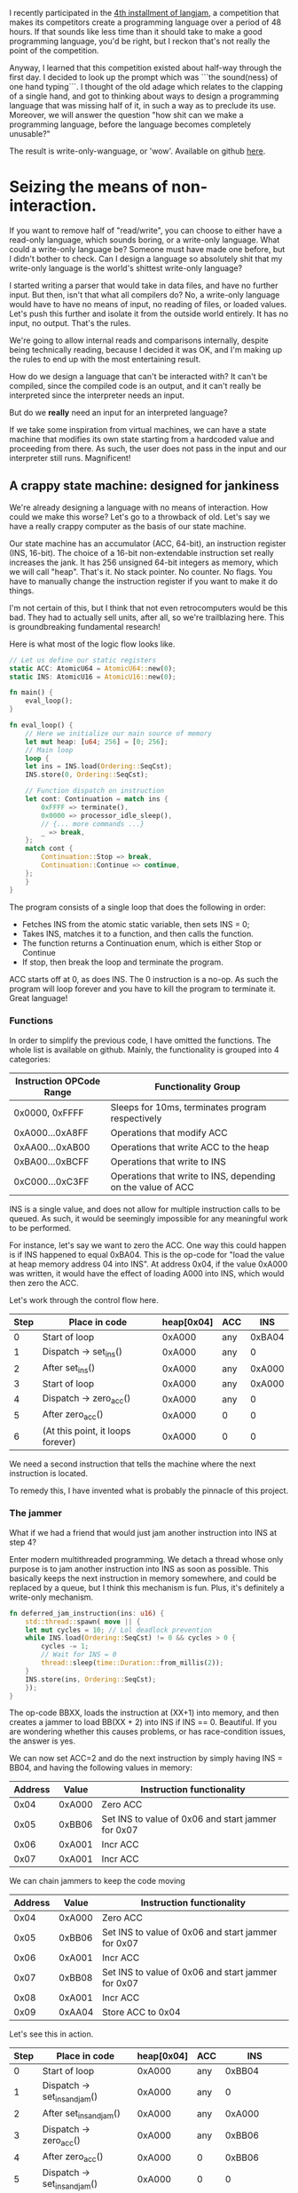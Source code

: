 I recently participated in the [[https://github.com/langjam/jam0004][4th installment of langjam]], a competition that makes its competitors
create a programming language over a period of 48 hours. If that sounds like less time than it should
take to make a good programming language, you'd be right, but I reckon that's not really the point
of the competition.

Anyway, I learned that this competition existed about half-way through the first day. I decided to
look up the prompt which was ```the sound(ness) of one hand typing```. I thought of the old adage
which relates to the clapping of a single hand, and got to thinking about ways to design a programming
language that was missing half of it, in such a way as to preclude its use. Moreover, we will answer
the question "how shit can we make a programming language, before the language becomes completely
unusable?"

The result is write-only-wanguage, or 'wow'. Available on github [[https://github.com/Patrick-Poitras/write-only-wanguage][here]].

* Seizing the means of non-interaction.

If you want to remove half of "read/write", you can choose to either have a read-only language, which
sounds boring, or a write-only language. What could a write-only language be? Someone must have made
one before, but I didn't bother to check. Can I design a language so absolutely shit that my write-only
language is the world's shittest write-only language?

I started writing a parser that would take in data files, and have no further input. But then,
isn't that what all compilers do? No, a write-only language would have to have no means of
input, no reading of files, or loaded values. Let's push this further and isolate it from the outside
world entirely. It has no input, no output. That's the rules.

We're going to allow internal reads and comparisons internally, despite being technically reading,
because I decided it was OK, and I'm making up the rules to end up with the most entertaining result.

How do we design a language that can't be interacted with? It can't be compiled, since the compiled
code is an output, and it can't really be interpreted since the interpreter needs an input.

But do we *really* need an input for an interpreted language?

If we take some inspiration from virtual machines, we can have a state machine that modifies its
own state starting from a hardcoded value and proceeding from there. As such, the user does not
pass in the input and our interpreter still runs. Magnificent!

** A crappy state machine: designed for jankiness

We're already designing a language with no means of interaction. How could we make this worse?
Let's go to a throwback of old. Let's say we have a really crappy computer as the basis of our state
machine.

Our state machine has an accumulator (ACC, 64-bit), an instruction register (INS, 16-bit). The choice
of a 16-bit non-extendable instruction set really increases the jank. It has 256 unsigned 64-bit
integers as memory, which we will call "heap". That's it. No stack pointer. No counter. No flags.
You have to manually change the instruction register if you want to make it do things.

I'm not certain of this, but I think that not even retrocomputers would be this bad. They had
to actually sell units, after all, so we're trailblazing here. This is groundbreaking fundamental
research!

Here is what most of the logic flow looks like.

#+begin_src rust
  // Let us define our static registers
  static ACC: AtomicU64 = AtomicU64::new(0);
  static INS: AtomicU16 = AtomicU16::new(0);

  fn main() {
      eval_loop();
  }

  fn eval_loop() {
      // Here we initialize our main source of memory
      let mut heap: [u64; 256] = [0; 256];
      // Main loop
      loop {
	  let ins = INS.load(Ordering::SeqCst);
	  INS.store(0, Ordering::SeqCst);

	  // Function dispatch on instruction
	  let cont: Continuation = match ins {
	      0xFFFF => terminate(),
	      0x0000 => processor_idle_sleep(),
	      // {... more commands ...}
	      _ => break,
	  };
	  match cont {
	      Continuation::Stop => break,
	      Continuation::Continue => continue,
	  };
      }
  }
#+end_src

The program consists of a single loop that does the following in order:

- Fetches INS from the atomic static variable, then sets INS = 0;
- Takes INS, matches it to a function, and then calls the function.
- The function returns a Continuation enum, which is either Stop or Continue
- If stop, then break the loop and terminate the program.

ACC starts off at 0, as does INS. The 0 instruction is a no-op. As such the program will loop forever
and you have to kill the program to terminate it. Great language!

*** Functions

In order to simplify the previous code, I have omitted the functions. The whole list is available
on github. Mainly, the functionality is grouped into 4 categories:

| Instruction OPCode Range | Functionality Group                                         |
|--------------------------+-------------------------------------------------------------|
| 0x0000, 0xFFFF           | Sleeps for 10ms, terminates program respectively            |
| 0xA000...0xA8FF          | Operations that modify ACC                                  |
| 0xAA00...0xAB00          | Operations that write ACC to the heap                       |
| 0xBA00...0xBCFF          | Operations that write to INS                                |
| 0xC000...0xC3FF          | Operations that write to INS, depending on the value of ACC |

INS is a single value, and does not allow for multiple instruction calls to be queued. As
such, it would be seemingly impossible for any meaningful work to be performed.

For instance, let's say we want to zero the ACC. One way this could happen is if INS happened to
equal 0xBA04. This is the op-code for "load the value at heap memory address 04 into INS".
At address 0x04, if the value 0xA000 was written, it would have the effect of loading A000 into INS,
which would then zero the ACC.

Let's work through the control flow here.

| Step | Place in code                     | heap[0x04] | ACC |    INS |
|------+-----------------------------------+------------+-----+--------|
|    0 | Start of loop                     |     0xA000 | any | 0xBA04 |
|    1 | Dispatch -> set_ins()             |     0xA000 | any |      0 |
|    2 | After set_ins()                   |     0xA000 | any | 0xA000 |
|    3 | Start of loop                     |     0xA000 | any | 0xA000 |
|    4 | Dispatch -> zero_acc()            |     0xA000 | any |      0 |
|    5 | After zero_acc()                  |     0xA000 | 0   |      0 |
|    6 | (At this point, it loops forever) |     0xA000 | 0   |      0 |


We need a second instruction that tells the machine where the next instruction is located.

To remedy this, I have invented what is probably the pinnacle of this project.

*** The jammer

What if we had a friend that would just jam another instruction into INS at step 4?

Enter modern multithreaded programming. We detach a thread whose only purpose is to jam another
instruction into INS as soon as possible. This basically keeps the next instruction in memory somewhere,
and could be replaced by a queue, but I think this mechanism is fun. Plus, it's definitely a write-only
mechanism.

#+begin_src rust
fn deferred_jam_instruction(ins: u16) {
    std::thread::spawn( move || {
	let mut cycles = 10; // Lol deadlock prevention
	while INS.load(Ordering::SeqCst) != 0 && cycles > 0 {
	    cycles -= 1; 
	    // Wait for INS = 0
	    thread::sleep(time::Duration::from_millis(2));
	}
	INS.store(ins, Ordering::SeqCst);
    });
}
#+end_src

The op-code BBXX, loads the instruction at (XX+1) into memory, and then creates a jammer to
load BB(XX + 2) into INS if INS == 0. Beautiful. If you are wondering whether this causes problems,
or has race-condition issues, the answer is yes.

We can now set ACC=2 and do the next instruction by simply having INS = BB04, and having the
following values in memory:

| Address |  Value | Instruction functionality                          |
|---------+--------+----------------------------------------------------|
|    0x04 | 0xA000 | Zero ACC                                           |
|    0x05 | 0xBB06 | Set INS to value of 0x06 and start jammer for 0x07 |
|    0x06 | 0xA001 | Incr ACC                                           |
|    0x07 | 0xA001 | Incr ACC                                           |

We can chain jammers to keep the code moving

| Address |  Value | Instruction functionality                          |
|---------+--------+----------------------------------------------------|
|    0x04 | 0xA000 | Zero ACC                                           |
|    0x05 | 0xBB06 | Set INS to value of 0x06 and start jammer for 0x07 |
|    0x06 | 0xA001 | Incr ACC                                           |
|    0x07 | 0xBB08 | Set INS to value of 0x06 and start jammer for 0x07 |
|    0x08 | 0xA001 | Incr ACC                                           |
|    0x09 | 0xAA04 | Store ACC to 0x04                                  |

Let's see this in action.

| Step | Place in code                     | heap[0x04] | ACC |                INS |
|------+-----------------------------------+------------+-----+--------------------|
|    0 | Start of loop                     |     0xA000 | any |             0xBB04 |
|    1 | Dispatch -> set_ins_and_jam()     |     0xA000 | any |                  0 |
|    2 | After set_ins_and_jam()           |     0xA000 | any |             0xA000 |
|    3 | Dispatch -> zero_acc()            |     0xA000 | any |             0xBB06 |
|    4 | After zero_acc()                  |     0xA000 |   0 |             0xBB06 |
|    5 | Dispatch -> set_ins_and_jam()     |     0xA000 |   0 |                  0 |
|    6 | After set_ins_and_jam             |     0xA000 |   0 |             0xA001 |
|    7 | (Prior to dispatch)               |     0xA000 |   0 |                  0 |
|    8 | Dispatch -> incr_acc()            |     0xA000 |   0 | 0xBB08 (jammed in) |
|    9 | After incr_acc()                  |     0xA000 |   1 |             0xBB08 |
|   10 | Dispatch -> set_ins_and_jam()     |     0xA000 |   1 |                  0 |
|   11 | After set_ins_and_jam()           |     0xA000 |   1 |             0xA001 |
|   12 | Dispatch -> incr_acc()            |     0xA000 |   1 |                  0 |
|   13 | After incr_acc()                  |     0xA000 |   2 | 0xAA04 (jammed in) |
|   14 | Dispatch -> write_acc()           |     0xA000 |   2 |                  0 |
|   15 | After write_acc()                 |          2 |   2 |                  0 |
|      | (At this point, it loops forever) |          2 |   2 |                  0 |

Fantastic! The jammer is a very nice and not at all problematic way to do what could be done
by a simple data structure. But this still doesn't solve the main problem: how is this scenario possible
if all the memory values, including ACC and INS, are set to 0?

* Interacting with the uninteractive machine

So far, I have withheld one critical piece of information, which is that the program runs on a general
purpose computer on which we have access to memory addresses. While this is not surprising, it does
allow us to do one neat trick.

The trick is that we can write and read to values in memory. We can also interrupt the control flow.
In fact, most programmers have done this at some point in their life, through a tool that exploits
this same flaw; the debugger.

** Hooking up the debugger and writing a program

We are going to be using =rust-gdb= for this example, though other debuggers would certainly work.

#+begin_src
  rust-gdb target/debug/write-only
#+end_src

For this example, let us go through how we would run a predetermined program, then we'll go over what
the program does.

We are going to set a couple breakpoints. The first one is intended to interrupt before the assignment
of the value of INT to the temporary variable int. The second one is intended to intercept calls to
=write_acc= so that we can change the value of ACC and thus write whatever we want into memory. The
third catches the program when it is terminated, allowing us to read the value of ACC. 

Let's set-up the breakpoints, run the program and continue until the first breakpoint.
#+begin_src
b 23
b write_acc
b terminate
r
c
#+end_src

At the first breakpoint, we can now write our instruction to INS = 0xAB00, and continue on until we
reach the second breakpoint.

#+begin_src
  set INS.v.value = 0xAB00
  c
#+end_src

This will hit the dispatch table and end up running the function =write_acc_all=.

#+begin_src rust
  fn write_acc_all(heap:&mut [u64; 256]) -> Continuation {
    for index in 0..0xFF {
	write_acc(heap, index);
    }
    Continuation::Continue
}
#+end_src

For every iteration of the loop, we have one call to =write_acc=. This is where we placed our
second breakpoint.

#+begin_src rust
  fn write_acc(heap:&mut [u64; 256], ins: u16) -> Continuation {
    let index: usize = (ins & 0xFF).into();
    heap[index] = ACC.load(Ordering::SeqCst);
    Continuation::Continue
}
#+end_src

If we set ACC before every call, it will load whatever value we want into memory.

#+begin_src
set ACC.v.value = 0
c
#+end_src

This will continue until the next iteration of =write_acc_all=. We can proceed to mass assign
our instructions and variables.

#+begin_src
set ACC.v.value = 1
c
set ACC.v.value = 1000
c
set ACC.v.value = 0xBB04
c
set ACC.v.value = 0xA000
c
set ACC.v.value = 0xBB06
c
set ACC.v.value = 0xA100
c
set ACC.v.value = 0xBB08
c
set ACC.v.value = 0xA101
c
set ACC.v.value = 0xBB0A
c
set ACC.v.value = 0xAA00
c
set ACC.v.value = 0xBB0C
c
set ACC.v.value = 0xA000
c
set ACC.v.value = 0xBB0E
c
set ACC.v.value = 0xA101
c
set ACC.v.value = 0xBB10
c
set ACC.v.value = 0xA001
c
set ACC.v.value = 0xBB12
c
set ACC.v.value = 0xA001
c
set ACC.v.value = 0xBB14
c
set ACC.v.value = 0xAA01
c
set ACC.v.value = 0xC316
c
set ACC.v.value = 100
c
set ACC.v.value = 0xBA05
c
set ACC.v.value = 0xBB19
c
set ACC.v.value = 0xA000
c
set ACC.v.value = 0xBB1B
c
set ACC.v.value = 0xA100
c
set ACC.v.value = 0xFFFF
c
#+end_src

We have many more loops, but we don't have anything to write, so let's clear the second breakpoint
and continue.

#+begin_src
 cl write_acc
c 
#+end_src

We will hit the first breakpoint again. There is nothing left to do but launch our program.

#+begin_src
  set INS.v.value = 0xBA03
cl 23
c
#+end_src

This will run until we hit termination. The value in ACC is the one we care about so

#+begin_src
  print ACC.v.value
#+end_src

And we are done.

*** Um, what does that program do?

Well, it's supposed to sum up all the odd numbers below 100, but I found that the limit is
255 before it enters an infinite loop. It also does not output the correct value, and I haven't had time
to figure out why it didn't work during the 48-hour allocated period.

I think this deserves extra points. The language is so utterly shite that even its creator couldn't
produce an example that runs properly.

The version hosted on my personal github should have a version that works, at some point in the future.

Here's what the memory, and each address does

| Addr-hex |  Value | Effect                                                                                         |
|----------+--------+------------------------------------------------------------------------------------------------|
|       00 |      0 | Storage, summation variable "sum"                                                              |
|       01 |      1 | Increment "inc"                                                                                |
|       02 |   1000 | --unused, kept to not mess up line numbers-                                                    |
|       03 | 0xBB04 | Set INS to the value at 0x04, and jam at 0x05                                                  |
|       04 | 0xA000 | Zero ACC                                                                                       |
|       05 | 0xBB06 | ...                                                                                            |
|       06 | 0xA100 | Add "sum" to ACC                                                                               |
|       07 | 0xBB08 | ...                                                                                            |
|       08 | 0xA101 | Add "inc" to ACC                                                                               |
|       09 | 0xBB0A | ...                                                                                            |
|       0A | 0xAA00 | Set "sum" to ACC                                                                               |
|       0B | 0xBB0C | ...                                                                                            |
|       0C | 0xA000 | Set ACC to 0                                                                                   |
|       0D | 0xBB0E | ...                                                                                            |
|       0E | 0xA101 | Add "inc" to ACC                                                                               |
|       0F | 0xBB10 | ...                                                                                            |
|       10 | 0xA001 | Add 1 to ACC                                                                                   |
|       11 | 0xBB12 | ...                                                                                            |
|       12 | 0xA001 | Add 1 to ACC                                                                                   |
|       13 | 0xBB14 | ...                                                                                            |
|       14 | 0xAA01 | Set "inc" to ACC                                                                               |
|       15 | 0xC316 | Compare ACC to the value in 16, if false, set INS to value of 17, if true set INS to val of 18 |
|       16 |    100 | Limit for increment,                                                                           |
|       17 | 0xBA05 | Set INS to value of 05, which is 0xBB06                                                        |
|       18 | 0xBB19 | ...                                                                                            |
|       19 | 0xA000 | Zero ACC                                                                                       |
|       1A | 0xBB1B | ...                                                                                            |
|       1B | 0xA100 | Add "sum" to ACC                                                                               |
|       1C | 0xFFFF | Terminate                                                                                      |

Or, if you write it in pseudocode
#+begin_src python
  s = 0
  inc = 1
  while True:
    # Doing "sum = sum + inc"
    acc = 0
    acc += s
    acc += inc
    sum = acc

    # Doing "inc = inc + 2"
    acc = 0
    acc += inc
    acc += 1
    acc += 1
    inc = acc

    if inc > 100:
      break
  acc = 0
  acc = s
#+end_src

This gives the right result in Python.

¯\_(ツ)_/¯

* Work left to do

There are some exploits to the language, mainly that I don't want people to write to the heap directly.
It's too convenient, making the language half-usable. As such, there needs to be some indirection
nonsense to make this more inconvenient than the method I presented before. I have not yet
conceptualized what I intend for this. 
